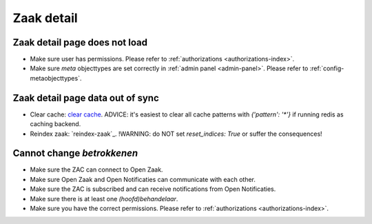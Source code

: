 .. _zaak-detail-troubleshooting:

Zaak detail
===========

Zaak detail page does not load
------------------------------

* Make sure user has permissions. Please refer to :ref:`authorizations <authorizations-index>`.
* Make sure `meta` objecttypes are set correctly in :ref:`admin panel <admin-panel>`. Please refer to :ref:`config-metaobjecttypes`.

Zaak detail page data out of sync
---------------------------------

* Clear cache: `clear cache`_. ADVICE: it's easiest to clear all cache patterns with `{'pattern': '*'}` if running redis as caching backend.
* Reindex zaak: `reindex-zaak`_. !WARNING: do NOT set `reset_indices: True` or suffer the consequences!

Cannot change `betrokkenen`
----------------------------

* Make sure the ZAC can connect to Open Zaak.
* Make sure Open Zaak and Open Notificaties can communicate with each other.
* Make sure the ZAC is subscribed and can receive notifications from Open Notificaties.
* Make sure there is at least one `(hoofd)behandelaar`.
* Make sure you have the correct permissions. Please refer to :ref:`authorizations <authorizations-index>`.

.. _clear cache: https://zac.cg-intern.utrecht.nl/api/docs/#tag/management/operation/core_management_cache_reset_create
.. _reindex zaak: https://zac.cg-intern.ont.utrecht.nl/api/docs/#tag/management/operation/search_management_reindex_zaak_create